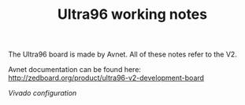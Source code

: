 #+TITLE: Ultra96 working notes

The Ultra96 board is made by Avnet. All of these notes refer to the V2.

Avnet documentation can be found here:
http://zedboard.org/product/ultra96-v2-development-board

[[vivado.org][Vivado configuration]]
